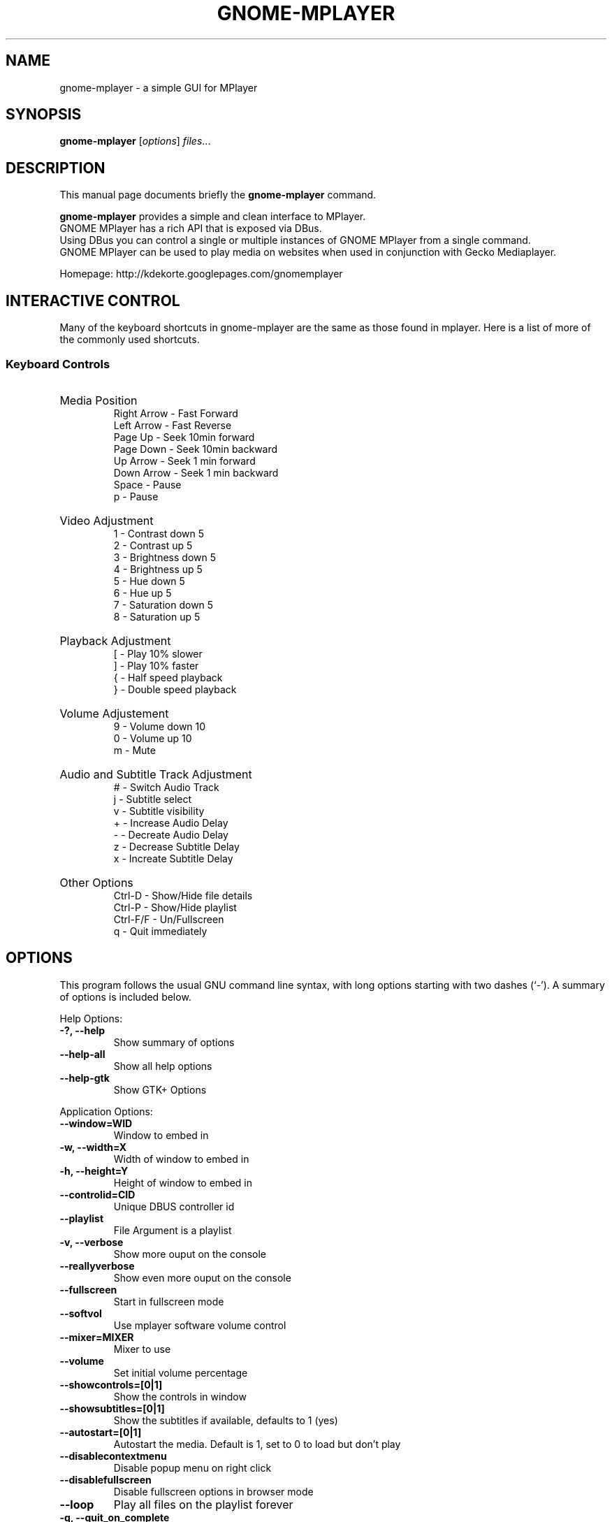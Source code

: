 .\"                                      Hey, EMACS: -*- nroff -*-
.TH GNOME-MPLAYER 1 "June 06, 2009"
.SH NAME
gnome-mplayer \- a simple GUI for MPlayer
.SH SYNOPSIS
.B gnome-mplayer
.RI [ options ] " files" ...
.br
.SH DESCRIPTION
This manual page documents briefly the
.B gnome-mplayer
command.
.PP
\fBgnome-mplayer\fP provides a simple and clean interface to MPlayer.
.br
GNOME MPlayer has a rich API that is exposed via DBus. 
.br
Using DBus you can control a single or multiple instances of GNOME MPlayer
from a single command.
.br
GNOME MPlayer can be used to play media on websites when used in conjunction
with Gecko Mediaplayer.
.sp
Homepage: http://kdekorte.googlepages.com/gnomemplayer
.SH INTERACTIVE CONTROL
Many of the keyboard shortcuts in gnome-mplayer are the same as those found in mplayer. Here is
a list of more of the commonly used shortcuts.
.SS 
Keyboard Controls
.HP
Media Position
.br
Right Arrow - Fast Forward 
.br 
Left Arrow - Fast Reverse
.br 
Page Up - Seek 10min forward
.br 
Page Down - Seek 10min backward
.br 
Up Arrow - Seek 1 min forward
.br
Down Arrow - Seek 1 min backward
.br
Space - Pause
.br
p - Pause
.HP
Video Adjustment
.br
1 - Contrast down 5
.br
2 - Contrast up 5
.br
3 - Brightness down 5
.br
4 - Brightness up 5
.br
5 - Hue down 5
.br
6 - Hue up 5
.br
7 - Saturation down 5
.br
8 - Saturation up 5
.HP
Playback Adjustment
.br
[ - Play 10% slower
.br
] - Play 10% faster
.br
{ - Half speed playback
.br
} - Double speed playback
.HP
Volume Adjustement
.br
9 - Volume down 10
.br
0 - Volume up 10
.br
m - Mute
.HP
Audio and Subtitle Track Adjustment
.br
# - Switch Audio Track
.br
j - Subtitle select
.br
v - Subtitle visibility
.br
+ - Increase Audio Delay
.br
- - Decreate Audio Delay
.br
z - Decrease Subtitle Delay
.br
x - Increate Subtitle Delay
.HP
Other Options
.br
Ctrl-D - Show/Hide file details
.br
Ctrl-P - Show/Hide playlist
.br
Ctrl-F/F - Un/Fullscreen
.br
q - Quit immediately

.SH OPTIONS
This program follows the usual GNU command line syntax, with long
options starting with two dashes (`-').
A summary of options is included below.
.PP
Help Options:
.TP
.B \-?, \-\-help
Show summary of options
.TP
.B \-\-help-all
Show all help options
.TP
.B \-\-help-gtk
Show GTK+ Options
.PP
Application Options:
.TP
.B \-\-window=WID
Window to embed in
.TP
.B \-w, \-\-width=X
Width of window to embed in
.TP
.B \-h, \-\-height=Y
Height of window to embed in
.TP
.B \-\-controlid=CID
Unique DBUS controller id
.TP
.B \-\-playlist
File Argument is a playlist
.TP
.B \-v, \-\-verbose
Show more ouput on the console
.TP
.B \-\-reallyverbose
Show even more ouput on the console
.TP
.B \-\-fullscreen
Start in fullscreen mode
.TP
.B \-\-softvol
Use mplayer software volume control
.TP
.B \-\-mixer=MIXER
Mixer to use
.TP
.B \-\-volume
Set initial volume percentage
.TP
.B \-\-showcontrols=[0|1]
Show the controls in window
.TP
.B \-\-showsubtitles=[0|1]
Show the subtitles if available, defaults to 1 (yes)
.TP
.B \-\-autostart=[0|1]
Autostart the media. Default is 1, set to 0 to load but don't play
.TP
.B \-\-disablecontextmenu
Disable popup menu on right click
.TP
.B \-\-disablefullscreen
Disable fullscreen options in browser mode
.TP
.B \-\-loop
Play all files on the playlist forever
.TP
.B \-q, \-\-quit_on_complete
Quit application when last file on playlist is played
.TP
.B \-\-random
Play items on playlist in random order
.TP
.B \-\-cache
Set cache size
.TP
.B \-\-forcecache
Force cache usage on streaming sites
.TP
.B \-\-disabledeinterlace
Disable the deinterlace filter
.TP
.B \-\-disableframedrop
Don't skip drawing frames to better keep sync
.TP
.B \-\-disableass
Use the old subtitle rendering system
.TP
.B \-\-disableembeddedfonts
Don't use fonts embedded on matroska files
.TP
.B \-\-vertical
Use Vertical Layout
.TP
.B \-\-showplaylist
Start with playlist open
.TP
.B \-\-showdetails
Start with details visible
.TP
.B \-\-rpname=NAME
Real Player Name
.TP
.B \-\-rpconsole=CONSOLE
Real Player Console ID
.TP
.B \-\-rpcontrols=Control Name,...
Real Player Console Controls
.TP
.B \-\-subtitle=FILENAME
Subtitle file for first media file
.TP
.B \-\-tvdevice=DEVICE
TV device name
.TP
.B \-\-tvdriver=DRIVER
TV driver name (v4l|v4l2)
.TP
.B \-\-tvinput=INPUT
TV input name
.TP
.B \-\-tvwidth=WIDTH
Width of TV input
.TP
.B \-\-tvheight=HEIGHT
Height of TV input
.TP
.B \-\-tvfps=FPS
Frames per second from TV input
.TP
.B \-\-single_instance
Only allow one instance
.TP
.B \-\-replace_and_play
Put single instance mode into replace and play mode
.TP
.B \-\-large_buttons
show interface with bigger icons, useful for touchscreens
.TP
.B \-\-always_hide_after_timeout
control bar will always slide away, useful for small screens
.TP
.B \-\-new_instance
Ignore single instance preference for this instance
.TP
.B \-\-keep_on_top
Keep window on top
.TP
.B \-\-disable_cover_art_fetch
Don't fetch new cover art images
.TP
.B \-\-display=DISPLAY
X display to use
.br
.SH AUTHOR
gnome-mplayer was written by Kevin DeKorte <kdekorte@gmail.com>.
